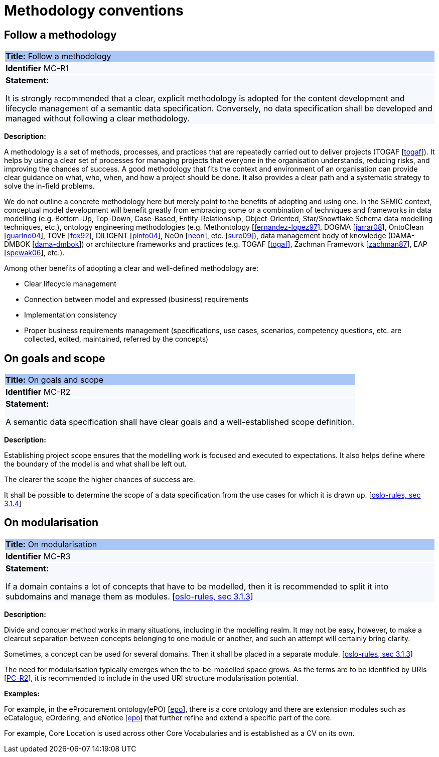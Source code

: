 = Methodology conventions

[[sec:mc-r1]]
== Follow a methodology

|===
|{set:cellbgcolor: #a8c6f7}
*Title:* Follow a methodology

|{set:cellbgcolor: #f5f8fc}
*Identifier* MC-R1

|*Statement:*

It is strongly recommended that a clear, explicit methodology is adopted for the content development and lifecycle management
of a semantic data specification. Conversely, no data specification shall be developed and managed without following a clear
methodology.
|===

*Description:*

A methodology is a set of methods, processes, and practices that are repeatedly carried out to deliver projects
(TOGAF [xref:references.adoc#ref:togaf[togaf]]).
It helps by using a clear set of processes for managing projects that everyone in the organisation understands, reducing risks,
and improving the chances of success. A good methodology that fits the context and environment of an organisation can provide
clear guidance on what, who, when, and how a project should be done. It also provides a clear path and a systematic strategy to
solve the in-field problems.

We do not outline a concrete methodology here but merely point to the benefits of adopting and using one. In the SEMIC context,
conceptual model development will benefit greatly from embracing some or a combination of techniques and frameworks in
data modelling (e.g. Bottom-Up, Top-Down, Case-Based, Entity-Relationship, Object-Oriented, Star/Snowflake Schema data modelling
techniques, etc.), ontology engineering methodologies (e.g. Methontology [xref:references.adoc#ref:fernandez-lopez97[fernandez-lopez97]],
DOGMA [xref:references.adoc#ref:jarrar08[jarrar08]],  OntoClean [xref:references.adoc#ref:guarino04[guarino04]], TOVE [xref:references.adoc#ref:fox92[fox92]],
DILIGENT [xref:references.adoc#ref:pinto04[pinto04]], NeOn [xref:references.adoc#ref:neon[neon]], etc. [xref:references.adoc#ref:sure09[sure09]]),
data management body of knowledge (DAMA-DMBOK [xref:references.adoc#ref:dama-dmbok[dama-dmbok]]) or architecture frameworks
and practices (e.g. TOGAF [xref:references.adoc#ref:togaf[togaf]], Zachman Framework [xref:references.adoc#ref:zachman87[zachman87]],
EAP [xref:references.adoc#ref:spewak06[spewak06]], etc.).

Among other benefits of adopting a clear and well-defined methodology are:

* Clear lifecycle management
* Connection between model and expressed (business) requirements
* Implementation consistency
* Proper business requirements management (specifications, use cases, scenarios, competency questions, etc. are collected,
edited, maintained, referred by the concepts)


[[sec:mc-r2]]
== On goals and scope

|===
|{set:cellbgcolor: #a8c6f7}
 *Title:* On goals and scope

|{set:cellbgcolor: #f5f8fc}
*Identifier* MC-R2

|*Statement:*

A semantic data specification shall have clear goals and a well-established scope definition.
|===

*Description:*

Establishing project scope ensures that the modelling work is focused and executed to expectations. It also helps define
where the boundary of the model is and what shall be left out.

The clearer the scope the higher chances of success are.

It shall be possible to determine the scope of a data specification from the use cases for which it is drawn up. [xref:references.adoc#ref:oslo-rules[oslo-rules, sec 3.1.4]]


[[sec:mc-r3]]
== On modularisation

|===
|{set:cellbgcolor: #a8c6f7}
 *Title:* On modularisation

|{set:cellbgcolor: #f5f8fc}
*Identifier* MC-R3

|*Statement:*

If a domain contains a lot of concepts that have to be modelled, then it is recommended to split it into subdomains and
manage them as modules. [xref:references.adoc#ref:oslo-rules[oslo-rules, sec 3.1.3]]
|===

*Description:*

Divide and conquer method works in many situations, including in the modelling realm. It may not be easy, however, to make
a clearcut separation between concepts belonging to one module or another, and such an attempt will certainly bring clarity.

Sometimes, a concept can be used for several domains. Then it shall be placed in a separate module. [xref:references.adoc#ref:oslo-rules[oslo-rules, sec 3.1.3]]

The need for modularisation typically emerges when the to-be-modelled space grows. As the terms are to be identified by URIs
[xref:gc-publication-conventions.adoc#sec:pc-r2[PC-R2]], it is recommended to include in the used URI structure modularisation potential.


****
*Examples:*

For example, in the eProcurement ontology(ePO) [xref:references.adoc#ref:epo[epo]], there is a core ontology and there are
extension modules such as eCatalogue, eOrdering, and eNotice [xref:references.adoc#ref:epo[epo]] that further refine and extend
a specific part of the core.

For example, Core Location is used across other Core Vocabularies and is established as a CV on its own.
****